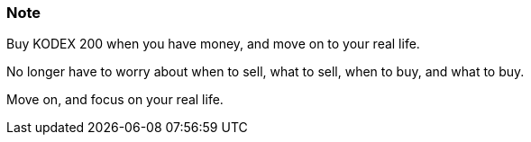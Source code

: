 === Note ===
Buy KODEX 200 when you have money, and move on to your real life.

No longer have to worry about when to sell, what to sell, when to buy, and what to buy.

Move on, and focus on your real life.
